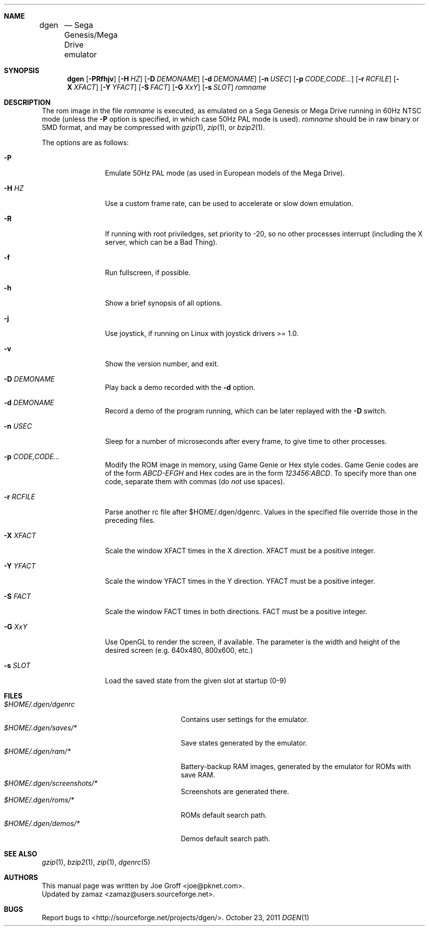 .Dd October 23, 2011
.Dt DGEN 1
.Sh NAME
.Nm dgen	
.Nd Sega Genesis/Mega Drive emulator
.Sh SYNOPSIS
.Nm dgen
.Op Fl PRfhjv
.Op Fl H Ar HZ
.Op Fl D Ar DEMONAME
.Op Fl d Ar DEMONAME
.Op Fl n Ar USEC
.Op Fl p Ar CODE,CODE...
.Op Fl r Ar RCFILE
.Op Fl X Ar XFACT
.Op Fl Y Ar YFACT
.Op Fl S Ar FACT
.Op Fl G Ar XxY
.Op Fl s Ar SLOT
.Ar romname
.Sh DESCRIPTION
The rom image in the file
.Ar romname
is executed, as emulated on a Sega Genesis or Mega Drive running in 60Hz NTSC
mode (unless the
.Fl P
option is specified, in which case 50Hz PAL mode is used).
.Ar romname
should be in raw binary or SMD format, and may be compressed with
.Xr gzip 1 ,
.Xr zip 1 , or
.Xr bzip2 1 .
.Pp
The options are as follows:
.Bl -tag -width Fl
.It Fl P
Emulate 50Hz PAL mode (as used in European models of the Mega Drive).
.It Fl H Ar HZ
Use a custom frame rate, can be used to accelerate or slow down emulation.
.It Fl R
If running with root priviledges, set priority to -20, so no other processes
interrupt (including the X server, which can be a Bad Thing).
.It Fl f 
Run fullscreen, if possible.
.It Fl h
Show a brief synopsis of all options.
.It Fl j
Use joystick, if running on Linux with joystick drivers >= 1.0.
.It Fl v
Show the version number, and exit.
.It Fl D Ar DEMONAME
Play back a demo recorded with the
.Fl d
option.
.It Fl d Ar DEMONAME
Record a demo of the program running, which can be later replayed with the
.Fl D
switch.
.It Fl n Ar USEC
Sleep for a number of microseconds after every frame, to give time to other
processes.
.It Fl p Ar CODE,CODE...
Modify the ROM image in memory, using Game Genie or Hex style codes. Game
Genie codes are of the form
.Ar ABCD-EFGH
and Hex codes are in the form
.Ar 123456:ABCD .
To specify more than one code, separate them with commas (do
.Ar not
use spaces).
.It Fl r Ar RCFILE
Parse another rc file after $HOME/.dgen/dgenrc. Values in the specified file
override those in the preceding files.
.It Fl X Ar XFACT
Scale the window XFACT times in the X direction. XFACT must be a positive
integer.
.It Fl Y Ar YFACT
Scale the window YFACT times in the Y direction. YFACT must be a positive
integer.
.It Fl S Ar FACT
Scale the window FACT times in both directions. FACT must be a positive integer.
.It Fl G Ar XxY
Use OpenGL to render the screen, if available. The parameter is the width
and height of the desired screen (e.g. 640x480, 800x600, etc.)
.It Fl s Ar SLOT
Load the saved state from the given slot at startup (0-9)
.El
.Sh FILES
.Bl -tag -width $HOME/.dgen/dgen/saves/* -compact
.It Pa $HOME/.dgen/dgenrc
Contains user settings for the emulator.
.It Pa $HOME/.dgen/saves/*
Save states generated by the emulator.
.It Pa $HOME/.dgen/ram/*
Battery-backup RAM images, generated by the emulator for ROMs with save RAM.
.It Pa $HOME/.dgen/screenshots/*
Screenshots are generated there.
.It Pa $HOME/.dgen/roms/*
ROMs default search path.
.It Pa $HOME/.dgen/demos/*
Demos default search path.
.El
.Sh SEE ALSO
.Xr gzip 1 ,
.Xr bzip2 1 ,
.Xr zip 1 ,
.Xr dgenrc 5
.Sh AUTHORS
This manual page was written by
.An Joe Groff Aq joe@pknet.com .
.An Updated by zamaz Aq zamaz@users.sourceforge.net .
.Sh BUGS
Report bugs to
.An Aq http://sourceforge.net/projects/dgen/ .
